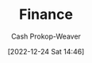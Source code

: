 :PROPERTIES:
:ID:       fbc554fe-c7ba-479d-a23f-20917476fc19
:LAST_MODIFIED: [2023-10-30 Mon 08:07]
:END:
#+title: Finance
#+hugo_custom_front_matter: :slug "fbc554fe-c7ba-479d-a23f-20917476fc19"
#+author: Cash Prokop-Weaver
#+date: [2022-12-24 Sat 14:46]
#+filetags: :hastodo:concept:
* Flashcards :noexport:
** TODO [#3] Organize flashcards
** Definition (Finance) :fc:
:PROPERTIES:
:ID:       7485d0a5-3fa8-4545-aac1-5047b06e7635
:ANKI_NOTE_ID: 1640627785022
:FC_CREATED: 2021-12-27T17:56:25Z
:FC_TYPE:  double
:END:
:REVIEW_DATA:
| position | ease | box | interval | due                  |
|----------+------+-----+----------+----------------------|
| back     | 2.50 |   8 |   302.00 | 2023-11-30T16:27:25Z |
| front    | 2.65 |   8 |   307.09 | 2023-12-21T05:35:51Z |
:END:

Bull market

*** Back
A period of generally rising prices in a market.
** Definition :fc:
:PROPERTIES:
:ID:       2f04af91-3b82-4e86-be1c-9dab1a4ec8bb
:ANKI_NOTE_ID: 1640627785897
:FC_CREATED: 2021-12-27T17:56:25Z
:FC_TYPE:  double
:END:
:REVIEW_DATA:
| position | ease | box | interval | due                  |
|----------+------+-----+----------+----------------------|
| back     | 1.75 |   7 |    69.50 | 2023-12-18T19:00:05Z |
| front    | 2.30 |   7 |   240.07 | 2024-04-06T16:13:35Z |
:END:

Defined benefit plan

*** Back
An investment plan wherein money is paid to a person by some entity, usually the company for which they work.
** Definition (Finance) :fc:
:PROPERTIES:
:ID:       2ba4463c-490a-4aac-a394-2f4bd7240a6e
:ANKI_NOTE_ID: 1640627786095
:FC_CREATED: 2021-12-27T17:56:26Z
:FC_TYPE:  double
:END:
:REVIEW_DATA:
| position | ease | box | interval | due                  |
|----------+------+-----+----------+----------------------|
| back     | 2.65 |  10 |   380.47 | 2024-03-25T16:35:33Z |
| front    | 2.50 |   9 |   604.96 | 2025-03-22T14:06:48Z |
:END:

Defined contribution plan

*** Back
An investment plan wherein money is contributed to an investment vehicle by an individual.
** Definition (Finance) :fc:
:PROPERTIES:
:ID:       fb9620ef-82bf-471a-95de-064fd53bbfd0
:ANKI_NOTE_ID: 1640627789747
:FC_CREATED: 2021-12-27T17:56:29Z
:FC_TYPE:  double
:END:
:REVIEW_DATA:
| position | ease | box | interval | due                  |
|----------+------+-----+----------+----------------------|
| back     | 2.80 |  11 |   354.38 | 2024-01-06T11:04:28Z |
| front    | 1.90 |   6 |    38.60 | 2023-11-10T20:34:36Z |
:END:

Earnings per share

*** Back
$\frac{\text{net income - preferred dividends}}{\text{end-of-period common shares outstanding}}$

*** Source
[cite:@EarningsShare2022]
** Definition (Finance) :fc:
:PROPERTIES:
:ID:       9008cd32-684f-4bd5-8f64-94eea798fbd6
:ANKI_NOTE_ID: 1640627789197
:FC_CREATED: 2021-12-27T17:56:29Z
:FC_TYPE:  double
:END:
:REVIEW_DATA:
| position | ease | box | interval | due                  |
|----------+------+-----+----------+----------------------|
| back     | 1.45 |  10 |    96.63 | 2023-12-23T14:05:33Z |
| front    | 2.65 |   9 |   339.29 | 2024-02-12T09:48:35Z |
:END:

P/E ratio

*** Back
$\frac{\text{Market value per share}}{\text{Earnings per share}}$

*** Source
[cite:@PriceEarningsRatio2022]
** Definition (Finance) :fc:
:PROPERTIES:
:ID:       aa79a25c-2546-40c3-85de-5fcdcce21cfb
:ANKI_NOTE_ID: 1640627785724
:FC_CREATED: 2021-12-27T17:56:25Z
:FC_TYPE:  double
:END:
:REVIEW_DATA:
| position | ease | box | interval | due                  |
|----------+------+-----+----------+----------------------|
| back     | 2.65 |   9 |   387.54 | 2024-04-18T04:58:03Z |
| front    | 2.65 |   9 |   431.63 | 2024-07-14T07:46:07Z |
:END:

Tax deferral

*** Back
Refers to instances where a taxpayer can delay paying taxes to some future period.
** Definition (Finance) :fc:
:PROPERTIES:
:ID:       2c8ce65f-7c07-4034-8889-c36c66c32e4b
:ANKI_NOTE_ID: 1640627790374
:FC_CREATED: 2021-12-27T17:56:30Z
:FC_TYPE:  double
:END:
:REVIEW_DATA:
| position | ease | box | interval | due                  |
|----------+------+-----+----------+----------------------|
| back     | 2.20 |   5 |    28.52 | 2023-11-28T03:35:49Z |
| front    | 2.65 |  11 |   370.90 | 2024-03-16T02:52:13Z |
:END:

Financial instrument

*** Back
Assets that can be traded.

*** Extra
Eg: cash, stock, options, mortgages

*** Source
[cite:@FinancialInstrument2022]
** Definition (Finance) :fc:
:PROPERTIES:
:ID:       c3cc22c4-8d88-4606-b50d-9a5ca63364ae
:ANKI_NOTE_ID: 1640627786524
:FC_CREATED: 2021-12-27T17:56:26Z
:FC_TYPE:  double
:END:
:REVIEW_DATA:
| position | ease | box | interval | due                  |
|----------+------+-----+----------+----------------------|
| back     | 3.25 |   7 |   628.83 | 2025-04-26T10:32:58Z |
| front    | 2.95 |   7 |   414.79 | 2024-08-20T19:48:35Z |
:END:

401(k)

*** Back
A tax-advantaged, defined-contribution retirement account offered by employers to their employees.
** Definition (Finance) :fc:
:PROPERTIES:
:ID:       ac3f9772-29b8-4515-a946-30af7c8bf2a0
:ANKI_NOTE_ID: 1640627784624
:FC_CREATED: 2021-12-27T17:56:24Z
:FC_TYPE:  double
:END:
:REVIEW_DATA:
| position | ease | box | interval | due                  |
|----------+------+-----+----------+----------------------|
| back     | 2.80 |   8 |   361.43 | 2024-02-09T02:35:49Z |
| front    | 2.30 |  11 |   238.46 | 2023-12-03T02:06:25Z |
:END:

Bear market

*** Back
A period of generally falling prices in a market.
** Definition (Finance) :fc:
:PROPERTIES:
:ID:       64d15717-f04d-4c17-bd5a-fd1be861d3c6
:ANKI_NOTE_ID: 1640627788544
:FC_CREATED: 2021-12-27T17:56:28Z
:FC_TYPE:  double
:END:
:REVIEW_DATA:
| position | ease | box | interval | due                  |
|----------+------+-----+----------+----------------------|
| back     | 2.65 |   8 |   383.40 | 2024-04-08T03:10:47Z |
| front    | 2.65 |   8 |   427.17 | 2024-06-03T19:26:07Z |
:END:

Blue chip stock

*** Back
A huge company with an excellent reputation.

*** Source
[cite:@BlueChipStockMarket2022]
** Contributions to a Traditional Individiual Retirement Account are made with {{pre}@0}-tax money. :fc:
:PROPERTIES:
:ID:       f9149f10-c3c0-4535-9f5c-6e6f2c595185
:ANKI_NOTE_ID: 1640627786672
:FC_CREATED: 2021-12-27T17:56:26Z
:FC_TYPE:  cloze
:FC_CLOZE_MAX: 1
:FC_CLOZE_TYPE: deletion
:END:
:REVIEW_DATA:
| position | ease | box | interval | due                  |
|----------+------+-----+----------+----------------------|
|        0 | 2.80 |   9 |   334.99 | 2024-01-18T03:02:04Z |
:END:
#+print_bibliography: